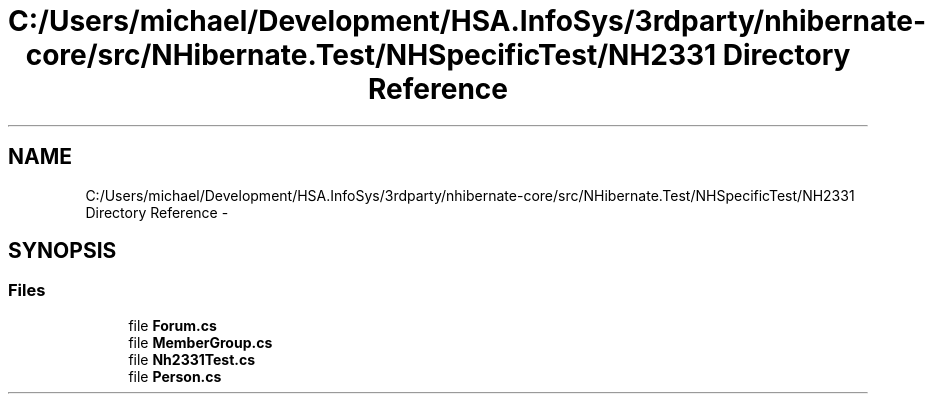 .TH "C:/Users/michael/Development/HSA.InfoSys/3rdparty/nhibernate-core/src/NHibernate.Test/NHSpecificTest/NH2331 Directory Reference" 3 "Fri Jul 5 2013" "Version 1.0" "HSA.InfoSys" \" -*- nroff -*-
.ad l
.nh
.SH NAME
C:/Users/michael/Development/HSA.InfoSys/3rdparty/nhibernate-core/src/NHibernate.Test/NHSpecificTest/NH2331 Directory Reference \- 
.SH SYNOPSIS
.br
.PP
.SS "Files"

.in +1c
.ti -1c
.RI "file \fBForum\&.cs\fP"
.br
.ti -1c
.RI "file \fBMemberGroup\&.cs\fP"
.br
.ti -1c
.RI "file \fBNh2331Test\&.cs\fP"
.br
.ti -1c
.RI "file \fBPerson\&.cs\fP"
.br
.in -1c
